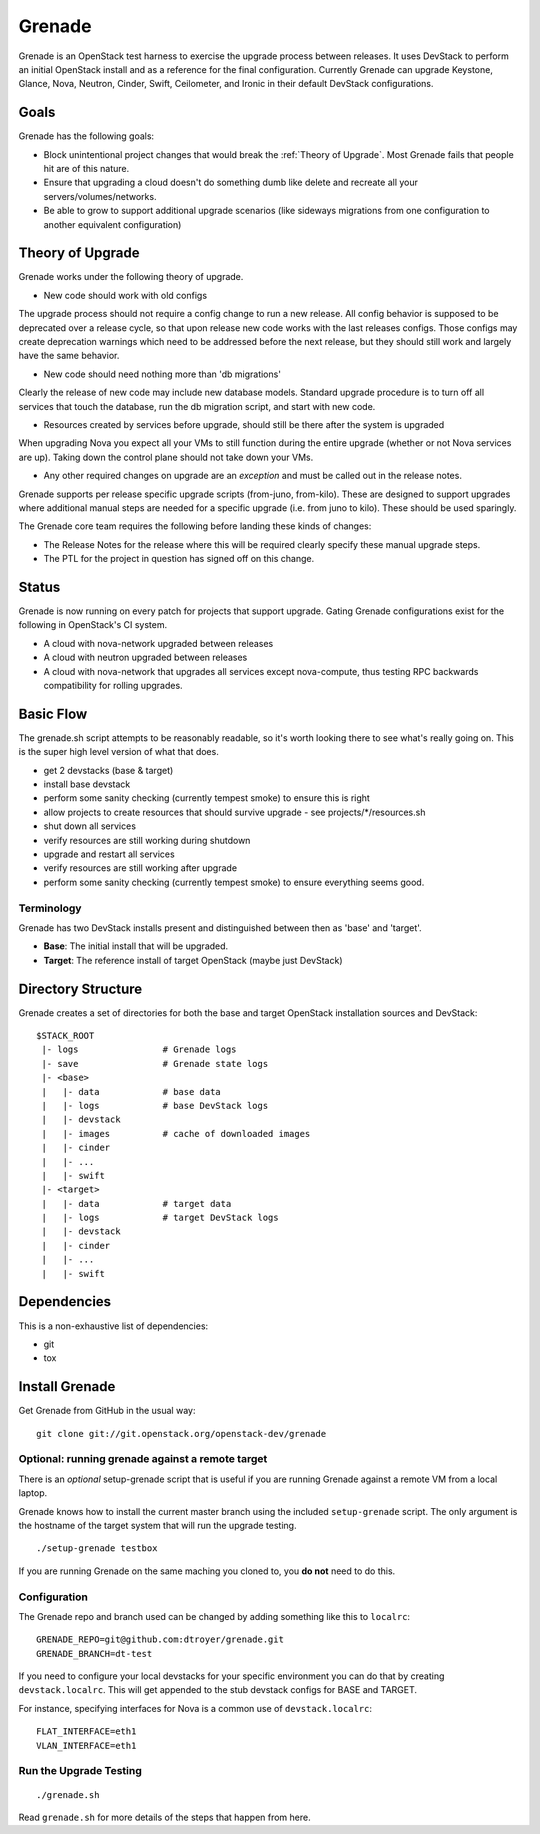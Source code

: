=========
 Grenade
=========

Grenade is an OpenStack test harness to exercise the upgrade process
between releases. It uses DevStack to perform an initial OpenStack
install and as a reference for the final configuration. Currently
Grenade can upgrade Keystone, Glance, Nova, Neutron, Cinder, Swift,
Ceilometer, and Ironic in their default DevStack configurations.

Goals
=====

Grenade has the following goals:

- Block unintentional project changes that would break the :ref:`Theory of
  Upgrade`. Most Grenade fails that people hit are of this nature.
- Ensure that upgrading a cloud doesn't do something dumb like delete
  and recreate all your servers/volumes/networks.
- Be able to grow to support additional upgrade scenarios (like
  sideways migrations from one configuration to another equivalent
  configuration)

.. _Theory of Upgrade:

Theory of Upgrade
=================

Grenade works under the following theory of upgrade.

- New code should work with old configs

The upgrade process should not require a config change to run a new
release. All config behavior is supposed to be deprecated over a
release cycle, so that upon release new code works with the last
releases configs. Those configs may create deprecation warnings which
need to be addressed before the next release, but they should still
work and largely have the same behavior.

- New code should need nothing more than 'db migrations'

Clearly the release of new code may include new database
models. Standard upgrade procedure is to turn off all services that
touch the database, run the db migration script, and start with new
code.

- Resources created by services before upgrade, should still be there
  after the system is upgraded

When upgrading Nova you expect all your VMs to still function during
the entire upgrade (whether or not Nova services are up). Taking down
the control plane should not take down your VMs.

- Any other required changes on upgrade are an *exception* and must be
  called out in the release notes.

Grenade supports per release specific upgrade scripts (from-juno,
from-kilo). These are designed to support upgrades where additional
manual steps are needed for a specific upgrade (i.e. from juno to
kilo). These should be used sparingly.

The Grenade core team requires the following before landing these
kinds of changes:

- The Release Notes for the release where this will be required
  clearly specify these manual upgrade steps.

- The PTL for the project in question has signed off on this change.

Status
======

Grenade is now running on every patch for projects that support
upgrade. Gating Grenade configurations exist for the following in
OpenStack's CI system.

- A cloud with nova-network upgraded between releases
- A cloud with neutron upgraded between releases
- A cloud with nova-network that upgrades all services except
  nova-compute, thus testing RPC backwards compatibility for rolling
  upgrades.

Basic Flow
==========

The grenade.sh script attempts to be reasonably readable, so it's
worth looking there to see what's really going on. This is the super
high level version of what that does.

- get 2 devstacks (base & target)
- install base devstack
- perform some sanity checking (currently tempest smoke) to ensure
  this is right
- allow projects to create resources that should survive upgrade
  - see projects/\*/resources.sh
- shut down all services
- verify resources are still working during shutdown
- upgrade and restart all services
- verify resources are still working after upgrade
- perform some sanity checking (currently tempest smoke) to ensure
  everything seems good.


Terminology
-----------

Grenade has two DevStack installs present and distinguished between then
as 'base' and 'target'.

* **Base**: The initial install that will be upgraded.
* **Target**: The reference install of target OpenStack (maybe just DevStack)


Directory Structure
===================

Grenade creates a set of directories for both the base and target
OpenStack installation sources and DevStack::

    $STACK_ROOT
     |- logs                # Grenade logs
     |- save                # Grenade state logs
     |- <base>
     |   |- data            # base data
     |   |- logs            # base DevStack logs
     |   |- devstack
     |   |- images          # cache of downloaded images
     |   |- cinder
     |   |- ...
     |   |- swift
     |- <target>
     |   |- data            # target data
     |   |- logs            # target DevStack logs
     |   |- devstack
     |   |- cinder
     |   |- ...
     |   |- swift

Dependencies
============

This is a non-exhaustive list of dependencies:

* git
* tox

Install Grenade
===============

Get Grenade from GitHub in the usual way::

    git clone git://git.openstack.org/openstack-dev/grenade

Optional: running grenade against a remote target
-------------------------------------------------

There is an *optional* setup-grenade script that is useful if you are
running Grenade against a remote VM from a local laptop.

Grenade knows how to install the current master branch using the included
``setup-grenade`` script.  The only argument is the hostname of the target
system that will run the upgrade testing.

::

    ./setup-grenade testbox

If you are running Grenade on the same maching you cloned to, you **do
not** need to do this.

Configuration
-------------

The Grenade repo and branch used can be changed by adding something like
this to ``localrc``::

  GRENADE_REPO=git@github.com:dtroyer/grenade.git
  GRENADE_BRANCH=dt-test

If you need to configure your local devstacks for your specific
environment you can do that by creating ``devstack.localrc``. This
will get appended to the stub devstack configs for BASE and TARGET.

For instance, specifying interfaces for Nova is a common use of
``devstack.localrc``::

  FLAT_INTERFACE=eth1
  VLAN_INTERFACE=eth1


Run the Upgrade Testing
-----------------------

::

    ./grenade.sh

Read ``grenade.sh`` for more details of the steps that happen from
here.
